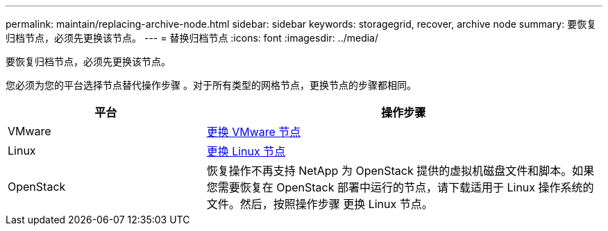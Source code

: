 ---
permalink: maintain/replacing-archive-node.html 
sidebar: sidebar 
keywords: storagegrid, recover, archive node 
summary: 要恢复归档节点，必须先更换该节点。 
---
= 替换归档节点
:icons: font
:imagesdir: ../media/


[role="lead"]
要恢复归档节点，必须先更换该节点。

您必须为您的平台选择节点替代操作步骤 。对于所有类型的网格节点，更换节点的步骤都相同。

[cols="1a,2a"]
|===
| 平台 | 操作步骤 


 a| 
VMware
 a| 
xref:all-node-types-replacing-vmware-node.adoc[更换 VMware 节点]



 a| 
Linux
 a| 
xref:all-node-types-replacing-linux-node.adoc[更换 Linux 节点]



 a| 
OpenStack
 a| 
恢复操作不再支持 NetApp 为 OpenStack 提供的虚拟机磁盘文件和脚本。如果您需要恢复在 OpenStack 部署中运行的节点，请下载适用于 Linux 操作系统的文件。然后，按照操作步骤 更换 Linux 节点。

|===